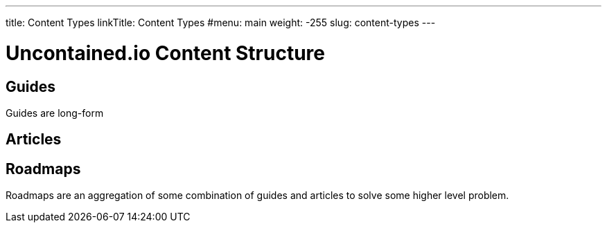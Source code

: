 ---
title: Content Types
linkTitle: Content Types
#menu: main
weight: -255
slug: content-types
---

= Uncontained.io Content Structure

== Guides

Guides are long-form

== Articles

== Roadmaps

Roadmaps are an aggregation of some combination of guides and articles to solve some higher level problem.

